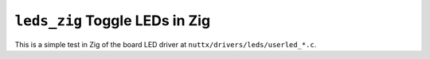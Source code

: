 =================================
``leds_zig`` Toggle LEDs in Zig
=================================

This is a simple test in Zig of the board LED driver at
``nuttx/drivers/leds/userled_*.c``.
